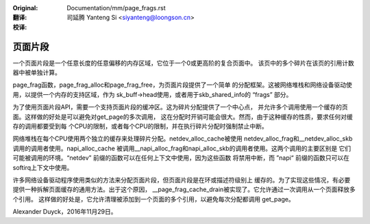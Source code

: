 :Original: Documentation/mm/page_frags.rst

:翻译:

 司延腾 Yanteng Si <siyanteng@loongson.cn>

:校译:


========
页面片段
========

一个页面片段是一个任意长度的任意偏移的内存区域，它位于一个0或更高阶的复合页面中。
该页中的多个碎片在该页的引用计数器中被单独计算。

page_frag函数，page_frag_alloc和page_frag_free，为页面片段提供了一个简单
的分配框架。这被网络堆栈和网络设备驱动使用，以提供一个内存的支持区域，作为
sk_buff->head使用，或者用于skb_shared_info的 “frags” 部分。

为了使用页面片段API，需要一个支持页面片段的缓冲区。这为碎片分配提供了一个中心点，
并允许多个调用使用一个缓存的页面。这样做的好处是可以避免对get_page的多次调用，
这在分配时开销可能会很大。然而，由于这种缓存的性质，要求任何对缓存的调用都要受到每
个CPU的限制，或者每个CPU的限制，并在执行碎片分配时强制禁止中断。

网络堆栈在每个CPU使用两个独立的缓存来处理碎片分配。netdev_alloc_cache被使用
netdev_alloc_frag和__netdev_alloc_skb调用的调用者使用。napi_alloc_cache
被调用__napi_alloc_frag和napi_alloc_skb的调用者使用。这两个调用的主要区别是
它们可能被调用的环境。“netdev” 前缀的函数可以在任何上下文中使用，因为这些函数
将禁用中断，而 ”napi“ 前缀的函数只可以在softirq上下文中使用。

许多网络设备驱动程序使用类似的方法来分配页面片段，但页面片段是在环或描述符级别上
缓存的。为了实现这些情况，有必要提供一种拆解页面缓存的通用方法。出于这个原因，
__page_frag_cache_drain被实现了。它允许通过一次调用从一个页面释放多个引用。
这样做的好处是，它允许清理被添加到一个页面的多个引用，以避免每次分配都调用
get_page。

Alexander Duyck，2016年11月29日。
